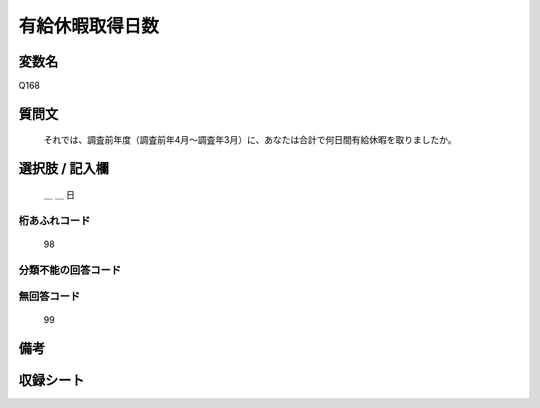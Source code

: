 .. title:: Q168
.. rst-class:: item
====================================================================================================
有給休暇取得日数
====================================================================================================

.. rst-class:: varname
変数名
==================

Q168

.. rst-class:: question
質問文
==================


   それでは、調査前年度（調査前年4月～調査年3月）に、あなたは合計で何日間有給休暇を取りましたか。



.. rst-class:: answer
選択肢 / 記入欄
======================

  ＿ ＿ 日



.. rst-class:: overflow
桁あふれコード
-------------------------------
  98


.. rst-class:: not_available
分類不能の回答コード
-------------------------------------



.. rst-class:: not_available
無回答コード
-------------------------------------
  99


.. rst-class:: bikou
備考
==================



.. rst-class:: include_sheet
収録シート
=======================================
.. hlist::
   :columns: 3


   * p2_1

   * p3_1

   * p4_1

   * p5a_1

   * p5b_1

   * p6_1

   * p7_1

   * p8_1

   * p9_1

   * p10_1

   * p11ab_1

   * p11c_1

   * p12_1

   * p13_1

   * p14_1

   * p15_1

   * p16abc_1

   * p16d_1

   * p17_1

   * p18_1

   * p19_1

   * p20_1

   * p21abcd_1

   * p21e_1

   * p22_1

   * p23_1

   * p24_1

   * p25_1

   * p26_1




.. index:: Q168
